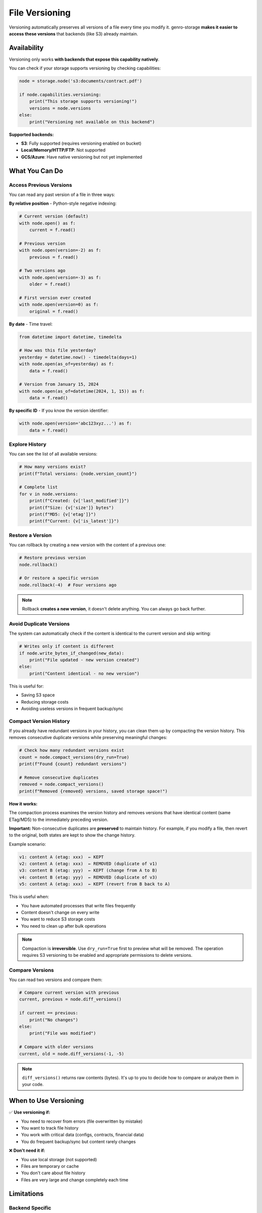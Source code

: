 File Versioning
===============

Versioning automatically preserves all versions of a file every time you modify it.
genro-storage **makes it easier to access these versions** that backends (like S3) already maintain.

Availability
------------

Versioning only works **with backends that expose this capability natively**.

You can check if your storage supports versioning by checking capabilities:

.. code-block:: python

    node = storage.node('s3:documents/contract.pdf')

    if node.capabilities.versioning:
        print("This storage supports versioning!")
        versions = node.versions
    else:
        print("Versioning not available on this backend")

**Supported backends:**

- **S3**: Fully supported (requires versioning enabled on bucket)
- **Local/Memory/HTTP/FTP**: Not supported
- **GCS/Azure**: Have native versioning but not yet implemented

What You Can Do
---------------

Access Previous Versions
~~~~~~~~~~~~~~~~~~~~~~~~

You can read any past version of a file in three ways:

**By relative position** - Python-style negative indexing:

.. code-block:: python

    # Current version (default)
    with node.open() as f:
        current = f.read()

    # Previous version
    with node.open(version=-2) as f:
        previous = f.read()

    # Two versions ago
    with node.open(version=-3) as f:
        older = f.read()

    # First version ever created
    with node.open(version=0) as f:
        original = f.read()

**By date** - Time travel:

.. code-block:: python

    from datetime import datetime, timedelta

    # How was this file yesterday?
    yesterday = datetime.now() - timedelta(days=1)
    with node.open(as_of=yesterday) as f:
        data = f.read()

    # Version from January 15, 2024
    with node.open(as_of=datetime(2024, 1, 15)) as f:
        data = f.read()

**By specific ID** - If you know the version identifier:

.. code-block:: python

    with node.open(version='abc123xyz...') as f:
        data = f.read()

Explore History
~~~~~~~~~~~~~~~

You can see the list of all available versions:

.. code-block:: python

    # How many versions exist?
    print(f"Total versions: {node.version_count}")

    # Complete list
    for v in node.versions:
        print(f"Created: {v['last_modified']}")
        print(f"Size: {v['size']} bytes")
        print(f"MD5: {v['etag']}")
        print(f"Current: {v['is_latest']}")

Restore a Version
~~~~~~~~~~~~~~~~~

You can rollback by creating a new version with the content of a previous one:

.. code-block:: python

    # Restore previous version
    node.rollback()

    # Or restore a specific version
    node.rollback(-4)  # Four versions ago

.. note::
   Rollback **creates a new version**, it doesn't delete anything.
   You can always go back further.

Avoid Duplicate Versions
~~~~~~~~~~~~~~~~~~~~~~~~~

The system can automatically check if the content is identical to the current version
and skip writing:

.. code-block:: python

    # Writes only if content is different
    if node.write_bytes_if_changed(new_data):
        print("File updated - new version created")
    else:
        print("Content identical - no new version")

This is useful for:

- Saving S3 space
- Reducing storage costs
- Avoiding useless versions in frequent backup/sync

Compact Version History
~~~~~~~~~~~~~~~~~~~~~~~

If you already have redundant versions in your history, you can clean them up
by compacting the version history. This removes consecutive duplicate versions
while preserving meaningful changes:

.. code-block:: python

    # Check how many redundant versions exist
    count = node.compact_versions(dry_run=True)
    print(f"Found {count} redundant versions")

    # Remove consecutive duplicates
    removed = node.compact_versions()
    print(f"Removed {removed} versions, saved storage space!")

**How it works:**

The compaction process examines the version history and removes versions that
have identical content (same ETag/MD5) to the immediately preceding version.

**Important:** Non-consecutive duplicates are **preserved** to maintain history.
For example, if you modify a file, then revert to the original, both states
are kept to show the change history.

Example scenario:

.. code-block:: text

    v1: content A (etag: xxx)  ← KEPT
    v2: content A (etag: xxx)  ← REMOVED (duplicate of v1)
    v3: content B (etag: yyy)  ← KEPT (change from A to B)
    v4: content B (etag: yyy)  ← REMOVED (duplicate of v3)
    v5: content A (etag: xxx)  ← KEPT (revert from B back to A)

This is useful when:

- You have automated processes that write files frequently
- Content doesn't change on every write
- You want to reduce S3 storage costs
- You need to clean up after bulk operations

.. note::
   Compaction is **irreversible**. Use ``dry_run=True`` first to preview
   what will be removed. The operation requires S3 versioning to be enabled
   and appropriate permissions to delete versions.

Compare Versions
~~~~~~~~~~~~~~~~

You can read two versions and compare them:

.. code-block:: python

    # Compare current version with previous
    current, previous = node.diff_versions()

    if current == previous:
        print("No changes")
    else:
        print("File was modified")

    # Compare with older versions
    current, old = node.diff_versions(-1, -5)

.. note::
   ``diff_versions()`` returns raw contents (bytes).
   It's up to you to decide how to compare or analyze them in your code.

When to Use Versioning
-----------------------

✅ **Use versioning if:**

- You need to recover from errors (file overwritten by mistake)
- You want to track file history
- You work with critical data (configs, contracts, financial data)
- You do frequent backup/sync but content rarely changes

❌ **Don't need it if:**

- You use local storage (not supported)
- Files are temporary or cache
- You don't care about file history
- Files are very large and change completely each time

Limitations
-----------

Backend Specific
~~~~~~~~~~~~~~~~

Versioning only works with backends that:

- Expose the capability ``versioning=True``
- Implement ``get_versions()`` and ``open_version()`` methods

Currently only S3 is fully supported.

Read-Only on Historical Versions
~~~~~~~~~~~~~~~~~~~~~~~~~~~~~~~~~

You cannot modify a historical version directly:

.. code-block:: python

    # This raises ValueError
    with node.open(version=-2, mode='wb') as f:
        f.write(b'data')  # ❌ Error!

If you want to "modify" an old version, you must read it and write it as a new version,
or use ``rollback()``.

Storage Costs
~~~~~~~~~~~~~

Each version takes up space on the backend. For S3:

- Each version is billed separately
- Use lifecycle policies to automatically delete old versions
- Use ``write_bytes_if_changed()`` to avoid creating duplicate versions
- Use ``compact_versions()`` to clean up existing redundant versions

Complete Example
----------------

.. code-block:: python

    from genro_storage import StorageManager
    from datetime import datetime, timedelta

    storage = StorageManager()
    storage.configure([{
        'name': 's3',
        'type': 's3',
        'bucket': 'my-bucket'
    }])

    node = storage.node('s3:config/app-settings.json')

    # Check if versioning is available
    if not node.capabilities.versioning:
        print("Versioning not supported")
        exit()

    # Show history
    print(f"Available versions: {node.version_count}")
    for i, v in enumerate(node.versions):
        index = -i - 1
        marker = "⭐" if v['is_latest'] else "  "
        print(f"{marker} Version {index}: {v['last_modified']}")

    # Read yesterday's version
    yesterday = datetime.now() - timedelta(days=1)
    with node.open(as_of=yesterday) as f:
        old_config = f.read()

    # Compare with current version
    current, previous = node.diff_versions()
    if current != previous:
        print("Configuration has changed!")

    # Rollback if needed
    # node.rollback()  # Restore previous version

    # Write new version only if different
    new_config = b'{"setting": "new_value"}'
    if node.write_bytes_if_changed(new_config):
        print("Configuration updated")
